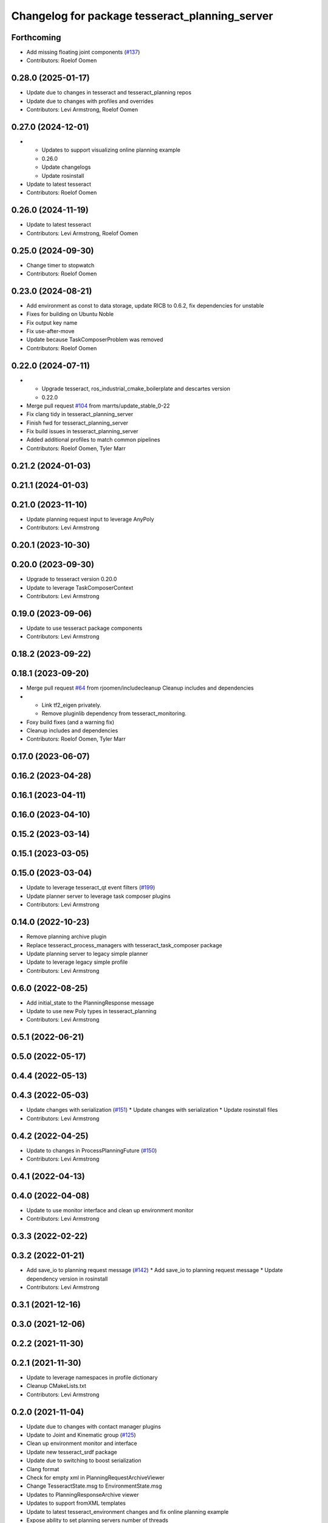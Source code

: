 ^^^^^^^^^^^^^^^^^^^^^^^^^^^^^^^^^^^^^^^^^^^^^^^
Changelog for package tesseract_planning_server
^^^^^^^^^^^^^^^^^^^^^^^^^^^^^^^^^^^^^^^^^^^^^^^

Forthcoming
-----------
* Add missing floating joint components (`#137 <https://github.com/tesseract-robotics/tesseract_ros2/issues/137>`_)
* Contributors: Roelof Oomen

0.28.0 (2025-01-17)
-------------------
* Update due to changes in tesseract and tesseract_planning repos
* Update due to changes with profiles and overrides
* Contributors: Levi Armstrong, Roelof Oomen

0.27.0 (2024-12-01)
-------------------
* - Updates to support visualizing online planning example
  - 0.26.0
  - Update changelogs
  - Update rosinstall
* Update to latest tesseract
* Contributors: Roelof Oomen

0.26.0 (2024-11-19)
-------------------
* Update to latest tesseract
* Contributors: Levi Armstrong, Roelof Oomen

0.25.0 (2024-09-30)
-------------------
* Change timer to stopwatch
* Contributors: Roelof Oomen

0.23.0 (2024-08-21)
-------------------
* Add environment as const to data storage, update RICB to 0.6.2, fix dependencies for unstable
* Fixes for building on Ubuntu Noble
* Fix output key name
* Fix use-after-move
* Update because TaskComposerProblem was removed
* Contributors: Roelof Oomen

0.22.0 (2024-07-11)
-------------------
* - Upgrade tesseract, ros_industrial_cmake_boilerplate and descartes version
  - 0.22.0
* Merge pull request `#104 <https://github.com/tesseract-robotics/tesseract_ros2/issues/104>`_ from marrts/update_stable_0-22
* Fix clang tidy in tesseract_planning_server
* Finish fwd for tesseract_planning_server
* Fix build issues in tesseract_planning_server
* Added additional profiles to match common pipelines
* Contributors: Roelof Oomen, Tyler Marr

0.21.2 (2024-01-03)
-------------------

0.21.1 (2024-01-03)
-------------------

0.21.0 (2023-11-10)
-------------------
* Update planning request input to leverage AnyPoly
* Contributors: Levi Armstrong

0.20.1 (2023-10-30)
-------------------

0.20.0 (2023-09-30)
-------------------
* Upgrade to tesseract version 0.20.0
* Update to leverage TaskComposerContext
* Contributors: Levi Armstrong

0.19.0 (2023-09-06)
-------------------
* Update to use tesseract package components
* Contributors: Levi Armstrong

0.18.2 (2023-09-22)
-------------------

0.18.1 (2023-09-20)
-------------------
* Merge pull request `#64 <https://github.com/tesseract-robotics/tesseract_ros2/issues/64>`_ from rjoomen/includecleanup
  Cleanup includes and dependencies
* - Link tf2_eigen privately.
  - Remove pluginlib dependency from tesseract_monitoring.
* Foxy build fixes (and a warning fix)
* Cleanup includes and dependencies
* Contributors: Roelof Oomen, Tyler Marr

0.17.0 (2023-06-07)
-------------------

0.16.2 (2023-04-28)
-------------------

0.16.1 (2023-04-11)
-------------------

0.16.0 (2023-04-10)
-------------------

0.15.2 (2023-03-14)
-------------------

0.15.1 (2023-03-05)
-------------------

0.15.0 (2023-03-04)
-------------------
* Update to leverage tesseract_qt event filters (`#199 <https://github.com/tesseract-robotics/tesseract_ros/issues/199>`_)
* Update planner server to leverage task composer plugins
* Contributors: Levi Armstrong

0.14.0 (2022-10-23)
-------------------
* Remove planning archive plugin
* Replace tesseract_process_managers with tesseract_task_composer package
* Update planning server to legacy simple planner
* Update to leverage legacy simple profile
* Contributors: Levi Armstrong

0.6.0 (2022-08-25)
------------------
* Add initial_state to the PlanningResponse message
* Update to use new Poly types in tesseract_planning
* Contributors: Levi Armstrong

0.5.1 (2022-06-21)
------------------

0.5.0 (2022-05-17)
------------------

0.4.4 (2022-05-13)
------------------

0.4.3 (2022-05-03)
------------------
* Update changes with serialization (`#151 <https://github.com/tesseract-robotics/tesseract_ros/issues/151>`_)
  * Update changes with serialization
  * Update rosinstall files
* Contributors: Levi Armstrong

0.4.2 (2022-04-25)
------------------
* Update to changes in ProcessPlanningFuture (`#150 <https://github.com/tesseract-robotics/tesseract_ros/issues/150>`_)
* Contributors: Levi Armstrong

0.4.1 (2022-04-13)
------------------

0.4.0 (2022-04-08)
------------------
* Update to use monitor interface and clean up environment monitor
* Contributors: Levi Armstrong

0.3.3 (2022-02-22)
------------------

0.3.2 (2022-01-21)
------------------
* Add save_io to planning request message (`#142 <https://github.com/tesseract-robotics/tesseract_ros/issues/142>`_)
  * Add save_io to planning request message
  * Update dependency version in rosinstall
* Contributors: Levi Armstrong

0.3.1 (2021-12-16)
------------------

0.3.0 (2021-12-06)
------------------

0.2.2 (2021-11-30)
------------------

0.2.1 (2021-11-30)
------------------
* Update to leverage namespaces in profile dictionary
* Cleanup CMakeLists.txt
* Contributors: Levi Armstrong

0.2.0 (2021-11-04)
------------------
* Update due to changes with contact manager plugins
* Update to Joint and Kinematic group (`#125 <https://github.com/tesseract-robotics/tesseract_ros/issues/125>`_)
* Clean up environment monitor and interface
* Update new tesseract_srdf package
* Update due to switching to boost serialization
* Clang format
* Check for empty xml in PlanningRequestArchiveViewer
* Change TesseractState.msg to EnvironmentState.msg
* Updates to PlanningResponseArchive viewer
* Updates to support fromXML templates
* Update to latest tesseract_environment changes and fix online planning example
* Expose ability to set planning servers number of threads
* Update cmake_common_scripts to ros_industrial_cmake_boilerplate
* Update simple planner profiles names
* Move all packages out of tesseract_ros sub directory
* Contributors: Levi Armstrong, Levi-Armstrong, Matthew Powelson

0.1.0 (2020-12-02)
------------------
